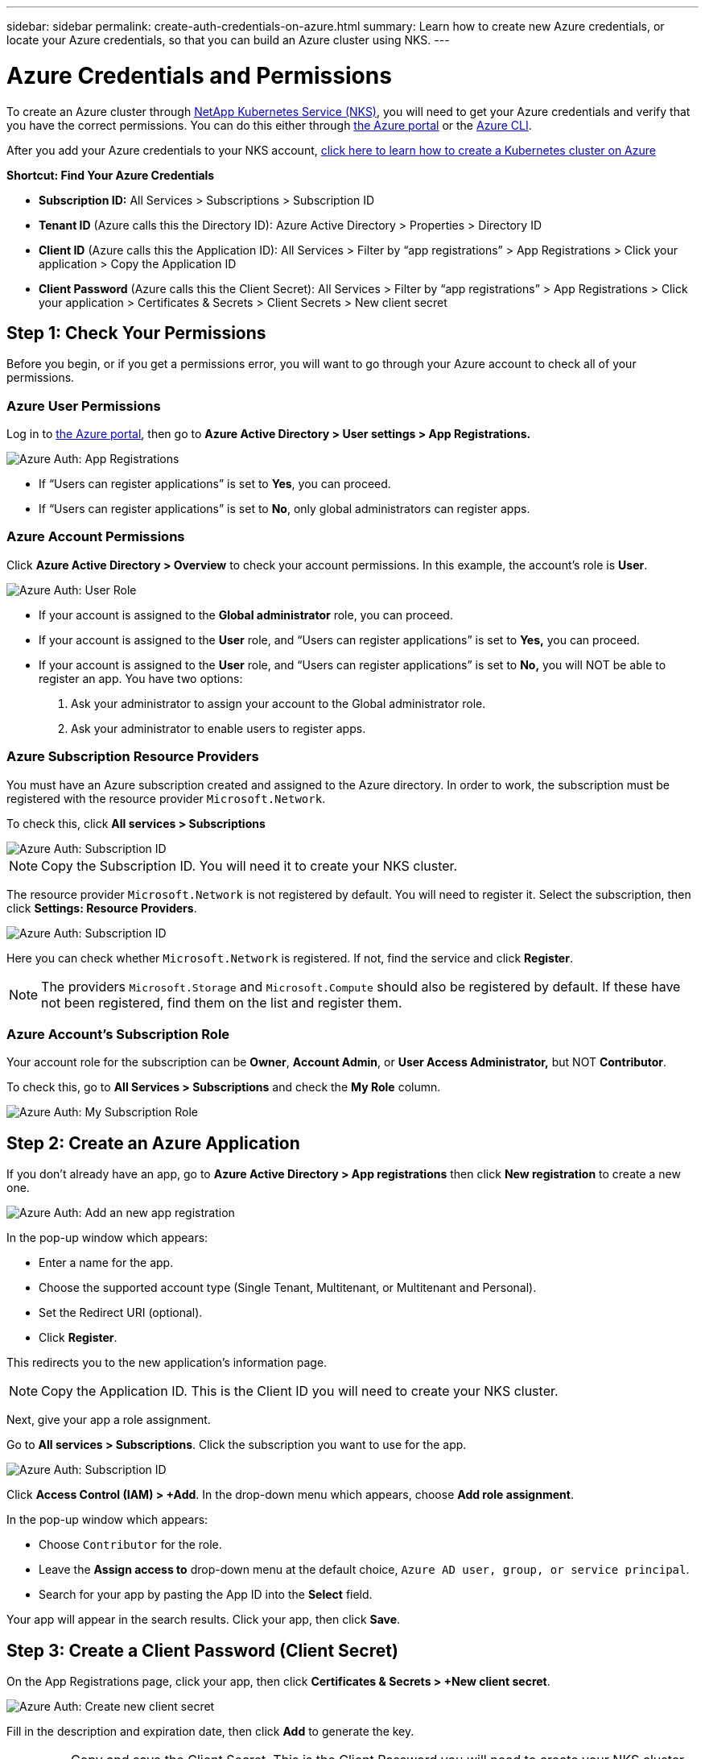 ---
sidebar: sidebar
permalink: create-auth-credentials-on-azure.html
summary: Learn how to create new Azure credentials, or locate your Azure credentials, so that you can build an Azure cluster using NKS.
---

= Azure Credentials and Permissions

To create an Azure cluster through https://nks.netapp.io[NetApp Kubernetes Service (NKS)], you will need to get your Azure credentials and verify that you have the correct permissions. You can do this either through https://portal.azure.com/[the Azure portal] or the https://docs.microsoft.com/en-us/cli/azure/?view=azure-cli-latest[Azure CLI].

After you add your Azure credentials to your NKS account, https://docs.netapp.com/us-en/kubernetes-service/create-azure-cluster.html[click here to learn how to create a Kubernetes cluster on Azure]

**Shortcut: Find Your Azure Credentials**

* **Subscription ID:** All Services > Subscriptions > Subscription ID
* **Tenant ID** (Azure calls this the Directory ID): Azure Active Directory > Properties > Directory ID
* **Client ID** (Azure calls this the Application ID): All Services > Filter by “app registrations” > App Registrations > Click your application > Copy the Application ID
* **Client Password** (Azure calls this the Client Secret): All Services > Filter by “app registrations” > App Registrations > Click your application > Certificates & Secrets > Client Secrets > New client secret

== Step 1: Check Your Permissions

Before you begin, or if you get a permissions error, you will want to go through your Azure account to check all of your permissions.

=== Azure User Permissions

Log in to  https://portal.azure.com/[the Azure portal], then go to **Azure Active Directory > User settings > App Registrations.**

image::assets/documentation/create-auth-credentials-on-azure/check-user-permissions.png?raw=true[Azure Auth: App Registrations]

* If “Users can register applications” is set to **Yes**, you can proceed.

* If “Users can register applications” is set to **No**, only global administrators can register apps.

=== Azure Account Permissions

Click **Azure Active Directory > Overview** to check your account permissions. In this example, the account’s role is **User**.

image::assets/documentation/create-auth-credentials-on-azure/user-role.png?raw=true[Azure Auth: User Role]

* If your account is assigned to the **Global administrator** role, you can proceed.
* If your account is assigned to the **User** role, and “Users can register applications” is set to **Yes,** you can proceed.
* If your account is assigned to the **User** role, and “Users can register applications” is set to **No,** you will NOT be able to register an app. You have two options:
        1. Ask your administrator to assign your account to the Global administrator role.
        2. Ask your administrator to enable users to register apps.

=== Azure Subscription Resource Providers

You must have an Azure subscription created and assigned to the Azure directory. In order to work, the subscription must be registered with the resource provider `Microsoft.Network`.

To check this, click **All services > Subscriptions**

image::assets/documentation/create-auth-credentials-on-azure/subscription-id.png?raw=true[Azure Auth: Subscription ID]

NOTE: Copy the Subscription ID. You will need it to create your NKS cluster.

The resource provider `Microsoft.Network` is not registered by default. You will need to register it. Select the subscription, then click **Settings: Resource Providers**.

image::assets/documentation/create-auth-credentials-on-azure/check-resource-providers.png?raw=true[Azure Auth: Subscription ID]

Here you can check whether `Microsoft.Network` is registered. If not, find the service and click **Register**.

NOTE: The providers `Microsoft.Storage` and `Microsoft.Compute` should also be registered by default. If these have not been registered, find them on the list and register them.

=== Azure Account's Subscription Role

Your account role for the subscription can be **Owner**, **Account Admin**, or **User Access Administrator,** but NOT **Contributor**.

To check this, go to **All Services > Subscriptions** and check the **My Role** column.

image::assets/documentation/create-auth-credentials-on-azure/my-subscription-role.png?raw=true[Azure Auth: My Subscription Role]

== Step 2: Create an Azure Application

If you don't already have an app, go to **Azure Active Directory > App registrations** then click **New registration** to create a new one.

image::assets/documentation/create-auth-credentials-on-azure/new-app-registration.png?raw=true[Azure Auth: Add an new app registration]

In the pop-up window which appears:

* Enter a name for the app.
* Choose the supported account type (Single Tenant, Multitenant, or Multitenant and Personal).
* Set the Redirect URI (optional).
* Click **Register**.

This redirects you to the new application's information page.

NOTE: Copy the Application ID. This is the Client ID you will need to create your NKS cluster.

Next, give your app a role assignment.

Go to **All services > Subscriptions**. Click the subscription you want to use for the app.

image::assets/documentation/create-auth-credentials-on-azure/subscription-id.png?raw=true[Azure Auth: Subscription ID]

Click **Access Control (IAM) > +Add**. In the drop-down menu which appears, choose **Add role assignment**.

In the pop-up window which appears:

* Choose `Contributor` for the role.
* Leave the **Assign access to** drop-down menu at the default choice, `Azure AD user, group, or service principal`.
* Search for your app by pasting the App ID into the **Select** field.

Your app will appear in the search results. Click your app, then click **Save**.

== Step 3: Create a Client Password (Client Secret)

On the App Registrations page, click your app, then click **Certificates & Secrets > +New client secret**.

image::assets/documentation/create-auth-credentials-on-azure/new-client-secret.png?raw=true[Azure Auth: Create new client secret]

Fill in the description and expiration date, then click **Add** to generate the key.

IMPORTANT: Copy and save the Client Secret. This is the Client Password you will need to create your NKS cluster. You will not be able to view the Client Secret after you leave this page.

If you lose your Client Secret, you will need to create a new one.

== Find Your Existing Azure Credentials

To create an Azure cluster through https://nks.netapp.io[NetApp Kubernetes Service (NKS)] you will need the Subscription ID, Tenant (Directory) ID, and Client (Application) ID.

**Shortcut: Find Your Azure Credentials**

* **Subscription ID:** All Services > Subscriptions > Subscription ID
* **Tenant ID** (Azure calls this the Directory ID): Azure Active Directory > Properties > Directory ID
* **Client ID** (Azure calls this the Application ID): All Services > Filter by “app registrations” > App Registrations > Click your application > Copy the Application ID
* **Client Password** (Azure calls this the Client Secret): All Services > Filter by “app registrations” > App Registrations > Click your application > Certificates & Secrets > Client Secrets > New client secret

=== Find Your Azure Subscription ID

Sign in to your Azure account through the https://portal.azure.com/[Azure portal]. Go to **All services > Subscriptions** and copy the Subscription ID.

image::assets/documentation/create-auth-credentials-on-azure/subscription-id.png?raw=true[Azure Auth: Subscription ID]

=== Find Your Azure Tenant ID

Click **Azure Active Directory > Properties > Directory ID.**  This is the Tenant ID you need to create your NKS cluster.

image::assets/documentation/create-auth-credentials-on-azure/tenant-id.png?raw=true[Azure Auth: Tenant ID]

=== Find Your Azure Client ID

Go to **Azure Active Directory > App registrations**. Copy the Application ID. This is the Client ID you will need to create your NKS cluster.

image::assets/documentation/create-auth-credentials-on-azure/app-id.png?raw=true[Azure Auth: App ID]

=== Find Your Azure Client Password (Secret)

Go to **Azure Active Directory > App Registrations**. Click your app, then click **Certificates & Secrets > +New client secret**.

image::assets/documentation/create-auth-credentials-on-azure/new-client-secret.png?raw=true[Azure Auth: Create new client secret]

Fill in the description and expiration date, then click **Add** to generate the key.

IMPORTANT: Copy and save the Client Secret. This is the Client Password you will need to create your NKS cluster. You will not be able to view the Client Secret after you leave this page.

If you lose your Client Secret, you will need to create a new one.



== Use the Azure CLI

**Authentication Parameters**

* **Subscription ID:** Azure calls this "ID" in the output of the `az login` command.
* **Tenant ID**: Azure calls this the Directory ID.
* **Client ID**: Azure calls this the Application ID.

Log in to the https://docs.microsoft.com/en-us/cli/azure/?view=azure-cli-latest[Azure CLI].

----
az login
----

Follow the instructions to authenticate. After the log-in and authentication process is complete, this will output account information including the Subscription ID.

NOTE: The Subscription ID is labeled "ID" in the output of the `az login` command.

Set the account with the subscription ID.

----
az account set --subscription "[subscription ID]"
----

For example, if the subscription ID is **a123-b456-c789** the command is:

----
az account set --subscription "a123-b456-c789"
----

Create a resource group if one does not already exist.

----
az group create -n "[resource group name]" -l "westus"
----

For example, if the resource group name is **myResourceGroup** the command is:

----
az group create -n "myResourceGroup" -l "westus"
----

Create the service principal:

----
az ad sp create-for-rbac --role="Contributor" --scopes="/subscriptions/[subscription ID]/resourceGroups/[resource group name]"
----

For example, if the subscription ID is **a123-b456-c789** and the resource group name is **myResourceGroup**, the command is:

----
az ad sp create-for-rbac --role="Contributor" --scopes="/subscriptions/a123-b456-c789/resourceGroups/myResourceGroup" -o table
----

This will output account information including the app ID.

Assign the service principal with the role **Contributor**:

----
az role assignment create --assignee [appID] --role Contributor
----

For example, if the app ID is **1234-5678**, the command is:

----
az role assignment create --assignee 1234-5678 --role Contributor
----


_Did this article answer your question? If not, mailto:nks@netapp.com[contact us.]_
